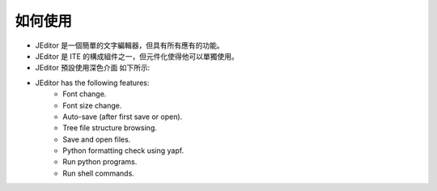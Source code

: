 如何使用
----

* JEditor 是一個簡單的文字編輯器，但具有所有應有的功能。
* JEditor 是 ITE 的構成組件之一，但元件化使得他可以單獨使用。
* JEditor 預設使用深色介面 如下所示:
.. image:: image/JEditor.png
* JEditor has the following features:
    * Font change.
    * Font size change.
    * Auto-save (after first save or open).
    * Tree file structure browsing.
    * Save and open files.
    * Python formatting check using yapf.
    * Run python programs.
    * Run shell commands.